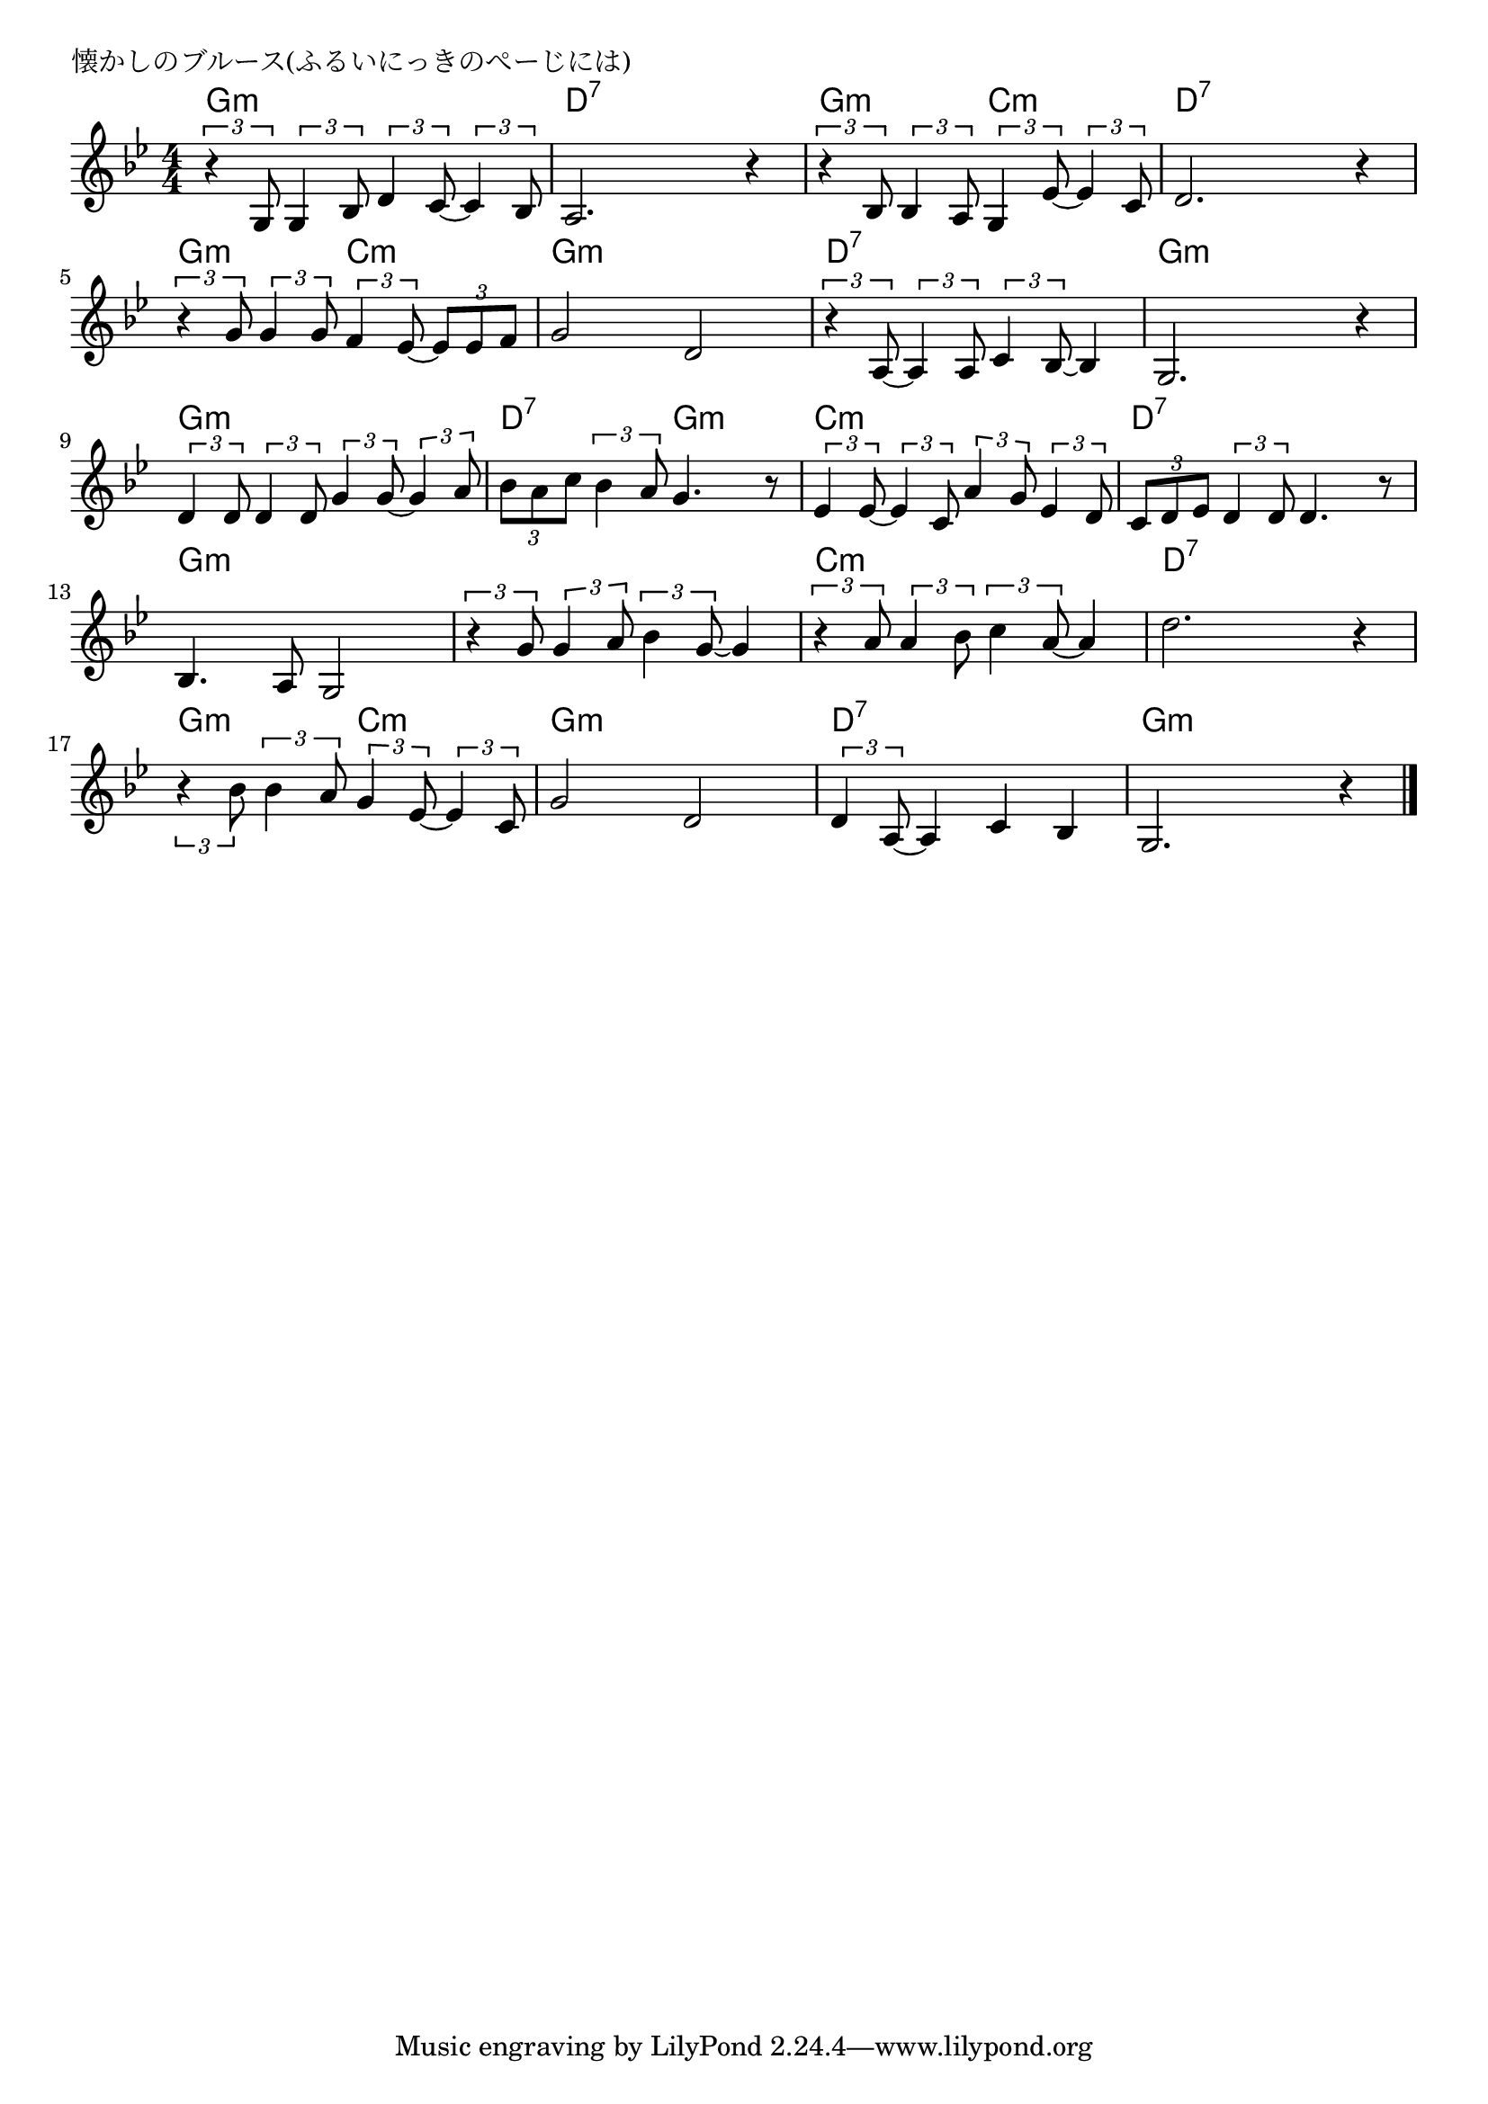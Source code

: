 \version "2.18.2"

% 懐かしのブルース(ふるいにっきのぺーじには)
% \index{なつかしの@懐かしのブルース(ふるいにっきのぺーじには)}

\header {
piece = "懐かしのブルース(ふるいにっきのぺーじには)"
}

melody =
\relative c' {
\key g \minor
\time 4/4
\set Score.tempoHideNote = ##t
\tempo 4=90
\numericTimeSignature

\tuplet3/2{r4 g8} \tuplet3/2{g4 bes8} \tuplet3/2{d4 c8~} \tuplet3/2{c4 bes8} |
a2. r4 |
\tuplet3/2{r4 bes8} \tuplet3/2{bes4 a8} \tuplet3/2{g4 es'8~} \tuplet3/2{es4 c8} |
d2. r4 |
\tuplet3/2{r4 g8} \tuplet3/2{g4 g8} \tuplet3/2{f4 es8~} \tuplet3/2{es es f}
g2 d |

\tuplet3/2{r4 a8~} \tuplet3/2{a4 a8} \tuplet3/2{c4 bes8~} bes4 |
g2. r4 |
\tuplet3/2{d'4 d8} \tuplet3/2{d4 d8} \tuplet3/2{g4 g8~} \tuplet3/2{g4 a8} |
\tuplet3/2{bes a c} \tuplet3/2{bes4 a8} g4. r8 |
\tuplet3/2{es4 es8~} \tuplet3/2{es4 c8} \tuplet3/2{a'4 g8} \tuplet3/2{es4 d8 }|
\tuplet3/2{c d es} \tuplet3/2{d4 d8} d4. r8 |

bes4. a8 g2 |
\tuplet3/2{r4 g'8} \tuplet3/2{g4 a8} \tuplet3/2{bes4 g8~} g4 |
\tuplet3/2{r4 a8} \tuplet3/2{a4 bes8} \tuplet3/2{c4 a8~} a4 |
d2. r4 |

\tuplet3/2{r4 bes8} \tuplet3/2{bes4 a8} \tuplet3/2{g4 es8~} \tuplet3/2{es4 c8} |
g'2 d |
\tuplet3/2{d4 a8~} a 4c bes |
g2. r4 |

\bar "|."
}
\score {
<<
\chords {
\set noChordSymbol = ""
\set chordChanges=##t
%
g4:m g:m g:m g:m d:7 d:7 d:7 d:7 g:m g:m c:m c:m d:7 d:7 d:7 d:7
g:m g:m c:m c:m g:m g:m g:m g:m d:7 d:7 d:7 d:7 g:m g:m g:m g:m 
g:m g:m g:m g:m d:7 d:7 g:m g:m c:m c:m c:m c:m
d:7 d:7 d:7 d:7 g:m g:m g:m g:m g:m g:m g:m g:m 
c:m c:m c:m c:m d:7 d:7 d:7 d:7 g:m g:m  c:m c:m
g:m g:m g:m g:m d:7 d:7 d:7 d:7 g:m g:m g:m g:m 


}
\new Staff {\melody}
>>
\layout {
line-width = #190
indent = 0\mm
}
\midi {}
}
